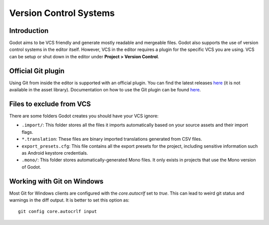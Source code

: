 .. _doc_version_control_systems:

Version Control Systems
=======================

Introduction
------------

Godot aims to be VCS friendly and generate mostly readable and mergeable files.
Godot also supports the use of version control systems in the editor itself.
However, VCS in the editor requires a plugin for the specific VCS you are using.
VCS can be setup or shut down in the editor under **Project > Version Control**.

.. image:: img/version_control_menu.png

Official Git plugin
-------------------

Using Git from inside the editor is supported with an official plugin.
You can find the latest releases
`here <https://github.com/godotengine/godot-git-plugin/releases>`__
(it is not available in the asset library). Documentation on how to use the Git
plugin can be found
`here <https://github.com/godotengine/godot-git-plugin/wiki>`__.

Files to exclude from VCS
-------------------------

There are some folders Godot creates you should have your VCS ignore:

- ``.import/``: This folder stores all the files it imports automatically based on
  your source assets and their import flags.
- ``*.translation``: These files are binary imported translations generated from CSV files.
- ``export_presets.cfg``: This file contains all the export presets for the
  project, including sensitive information such as Android keystore credentials.
- ``.mono/``: This folder stores automatically-generated Mono files. It only exists
  in projects that use the Mono version of Godot.

Working with Git on Windows
---------------------------

Most Git for Windows clients are configured with the `core.autocrlf` set to `true`.
This can lead to weird git status and warnings in the diff output. It is better to set this
option as:
::

  git config core.autocrlf input
